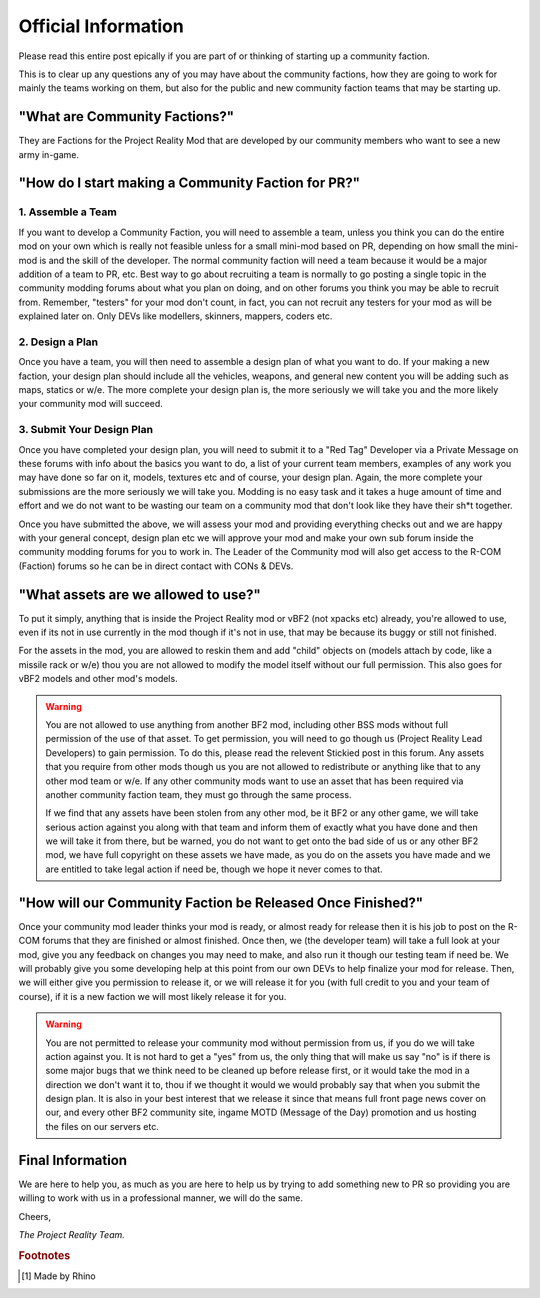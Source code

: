
Official Information
====================

Please read this entire post epically if you are part of or thinking of starting up a community faction.

This is to clear up any questions any of you may have about the community factions, how they are going to work for mainly the teams working on them, but also for the public and new community faction teams that may be starting up.


"What are Community Factions?"
------------------------------

They are Factions for the Project Reality Mod that are developed by our community members who want to see a new army in-game.

"How do I start making a Community Faction for PR?"
---------------------------------------------------

1. Assemble a Team
^^^^^^^^^^^^^^^^^^

If you want to develop a Community Faction, you will need to assemble a team, unless you think you can do the entire mod on your own which is really not feasible unless for a small mini-mod based on PR, depending on how small the mini-mod is and the skill of the developer. The normal community faction will need a team because it would be a major addition of a team to PR, etc. Best way to go about recruiting a team is normally to go posting a single topic in the community modding forums about what you plan on doing, and on other forums you think you may be able to recruit from. Remember, "testers" for your mod don't count, in fact, you can not recruit any testers for your mod as will be explained later on. Only DEVs like modellers, skinners, mappers, coders etc.

2. Design a Plan
^^^^^^^^^^^^^^^^

Once you have a team, you will then need to assemble a design plan of what you want to do. If your making a new faction, your design plan should include all the vehicles, weapons, and general new content you will be adding such as maps, statics or w/e. The more complete your design plan is, the more seriously we will take you and the more likely your community mod will succeed.

3. Submit Your Design Plan
^^^^^^^^^^^^^^^^^^^^^^^^^^

Once you have completed your design plan, you will need to submit it to a "Red Tag" Developer via a Private Message on these forums with info about the basics you want to do, a list of your current team members, examples of any work you may have done so far on it, models, textures etc and of course, your design plan. Again, the more complete your submissions are the more seriously we will take you. Modding is no easy task and it takes a huge amount of time and effort and we do not want to be wasting our team on a community mod that don't look like they have their sh*t together.

Once you have submitted the above, we will assess your mod and providing everything checks out and we are happy with your general concept, design plan etc we will approve your mod and make your own sub forum inside the community modding forums for you to work in. The Leader of the Community mod will also get access to the R-COM (Faction) forums so he can be in direct contact with CONs & DEVs.

"What assets are we allowed to use?"
------------------------------------

To put it simply, anything that is inside the Project Reality mod or vBF2 (not xpacks etc) already, you're allowed to use, even if its not in use currently in the mod though if it's not in use, that may be because its buggy or still not finished.

For the assets in the mod, you are allowed to reskin them and add "child" objects on (models attach by code, like a missile rack or w/e) thou you are not allowed to modify the model itself without our full permission. This also goes for vBF2 models and other mod's models.

.. warning::

   You are not allowed to use anything from another BF2 mod, including other BSS mods without full permission of the use of that asset. To get permission, you will need to go though us (Project Reality Lead Developers) to gain permission. To do this, please read the relevent Stickied post in this forum. Any assets that you require from other mods though us you are not allowed to redistribute or anything like that to any other mod team or w/e. If any other community mods want to use an asset that has been required via another community faction team, they must go through the same process.

   If we find that any assets have been stolen from any other mod, be it BF2 or any other game, we will take serious action against you along with that team and inform them of exactly what you have done and then we will take it from there, but be warned, you do not want to get onto the bad side of us or any other BF2 mod, we have full copyright on these assets we have made, as you do on the assets you have made and we are entitled to take legal action if need be, though we hope it never comes to that.

"How will our Community Faction be Released Once Finished?"
-----------------------------------------------------------

Once your community mod leader thinks your mod is ready, or almost ready for release then it is his job to post on the R-COM forums that they are finished or almost finished. Once then, we (the developer team) will take a full look at your mod, give you any feedback on changes you may need to make, and also run it though our testing team if need be. We will probably give you some developing help at this point from our own DEVs to help finalize your mod for release. Then, we will either give you permission to release it, or we will release it for you (with full credit to you and your team of course), if it is a new faction we will most likely release it for you.

.. warning::

   You are not permitted to release your community mod without permission from us, if you do we will take action against you. It is not hard to get a "yes" from us, the only thing that will make us say "no" is if there is some major bugs that we think need to be cleaned up before release first, or it would take the mod in a direction we don't want it to, thou if we thought it would we would probably say that when you submit the design plan. It is also in your best interest that we release it since that means full front page news cover on our, and every other BF2 community site, ingame MOTD (Message of the Day) promotion and us hosting the files on our servers etc.

Final Information
-----------------

We are here to help you, as much as you are here to help us by trying to add something new to PR so providing you are willing to work with us in a professional manner, we will do the same.

Cheers,

*The Project Reality Team.*

.. rubric:: Footnotes

.. [#f1] Made by Rhino
